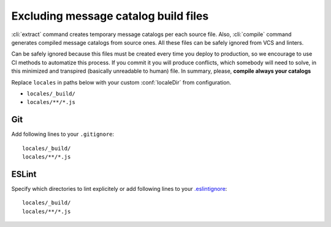 Excluding message catalog build files
=====================================

:cli:`extract` command creates temporary message catalogs per each source file. Also,
:cli:`compile` command generates compiled message catalogs from source ones. All these files
can be safely ignored from VCS and linters.

Can be safely ignored because this files must be created every time you deploy to production, so we encourage to use CI methods to automatize this process.
If you commit it you will produce conflicts, which somebody will need to solve, in this minimized and transpired (basically unreadable to human) file.
In summary, please, **compile always your catalogs**

Replace ``locales`` in paths below with your custom :conf:`localeDir` from configuration.

- ``locales/_build/``
- ``locales/**/*.js``

Git
---

Add following lines to your ``.gitignore``::

   locales/_build/
   locales/**/*.js

ESLint
------

Specify which directories to lint explicitely or add following lines to your
`.eslintignore <https://eslint.org/docs/user-guide/configuring#ignoring-files-and-directories>`_::

   locales/_build/
   locales/**/*.js
